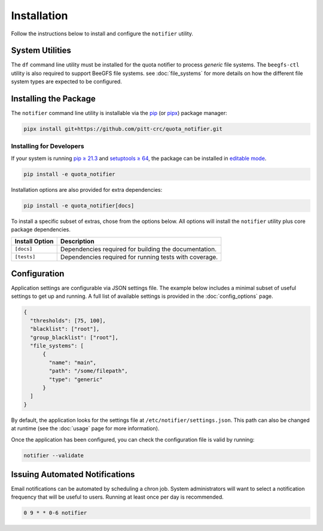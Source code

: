 Installation
============

Follow the instructions below to install and configure the ``notifier`` utility.

System Utilities
----------------

The ``df`` command line utility must be installed for the quota notifier to
process *generic* file systems. The ``beegfs-ctl`` utility is also required to
support BeeGFS file systems. see :doc:`file_systems` for more details on how
the different file system types are expected to be configured.

Installing the Package
----------------------

The ``notifier`` command line utility is installable via the `pip <https://pip.pypa.io/en/stable/>`_
(or `pipx <https://pypa.github.io/pipx/>`_) package manager:

.. code-block::

   pipx install git+https://github.com/pitt-crc/quota_notifier.git

Installing for Developers
^^^^^^^^^^^^^^^^^^^^^^^^^

If your system is running `pip ≥ 21.3 <https://pip.pypa.io/en/stable/news/#v21-3>`_
and `setuptools ≥ 64 <https://github.com/pypa/setuptools/blob/main/CHANGES.rst#v6400>`_,
the package can be installed in
`editable mode <https://pip.pypa.io/en/stable/topics/local-project-installs/#editable-installs>`_.

.. code-block:: bash

    pip install -e quota_notifier

Installation options are also provided for extra dependencies:

.. code-block:: bash

    pip install -e quota_notifier[docs]

To install a specific subset of extras, chose from the options below.
All options will install the ``notifier`` utility plus core package dependencies.

+----------------------+---------------------------------------------------------+
| Install Option       | Description                                             |
+======================+=========================================================+
| ``[docs]``           | Dependencies required for building the documentation.   |
+----------------------+---------------------------------------------------------+
| ``[tests]``          | Dependencies required for running tests with coverage.  |
+----------------------+---------------------------------------------------------+

Configuration
-------------

Application settings are configurable via JSON settings file.
The example below includes a minimal subset of useful settings to get up and running.
A full list of available settings is provided in the :doc:`config_options` page.

.. code-block:: json

   {
     "thresholds": [75, 100],
     "blacklist": ["root"],
     "group_blacklist": ["root"],
     "file_systems": [
         {
           "name": "main",
           "path": "/some/filepath",
           "type": "generic"
         }
     ]
   }

By default, the application looks for the settings file at ``/etc/notifier/settings.json``.
This path can also be changed at runtime (see the :doc:`usage` page for more information).

Once the application has been configured, you can check the configuration file is valid by running:

.. code-block:: bash

   notifier --validate

Issuing Automated Notifications
-------------------------------

Email notifications can be automated by scheduling a chron job.
System administrators will want to select a notification frequency that will be useful to users.
Running at least once per day is recommended.

.. code-block::

   0 9 * * 0-6 notifier
